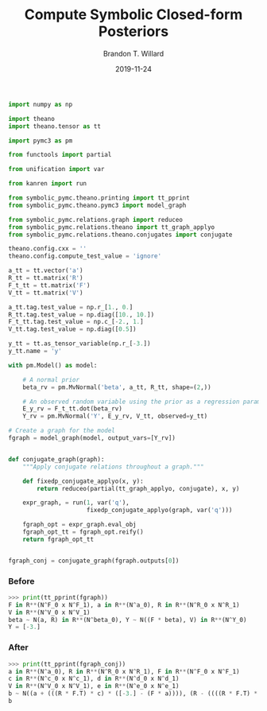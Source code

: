#+TITLE: Compute Symbolic Closed-form Posteriors
#+AUTHOR: Brandon T. Willard
#+DATE: 2019-11-24
#+EMAIL: brandonwillard@gmail.com

#+STARTUP: hideblocks indent hidestars
#+OPTIONS: num:nil author:t date:t title:t toc:nil ^:nil d:(not "logbook" "todo" "notes") tex:t |:t broken-links:f
#+SELECT_TAGS: export
#+EXCLUDE_TAGS: noexport

#+PROPERTY: header-args :session spymc-examples :exports both :eval never-export :results output drawer replace
#+PROPERTY: header-args:text :eval never

#+NAME: compute-symbolic-posterior
#+BEGIN_SRC python :eval never
import numpy as np

import theano
import theano.tensor as tt

import pymc3 as pm

from functools import partial

from unification import var

from kanren import run

from symbolic_pymc.theano.printing import tt_pprint
from symbolic_pymc.theano.pymc3 import model_graph

from symbolic_pymc.relations.graph import reduceo
from symbolic_pymc.relations.theano import tt_graph_applyo
from symbolic_pymc.relations.theano.conjugates import conjugate

theano.config.cxx = ''
theano.config.compute_test_value = 'ignore'

a_tt = tt.vector('a')
R_tt = tt.matrix('R')
F_t_tt = tt.matrix('F')
V_tt = tt.matrix('V')

a_tt.tag.test_value = np.r_[1., 0.]
R_tt.tag.test_value = np.diag([10., 10.])
F_t_tt.tag.test_value = np.c_[-2., 1.]
V_tt.tag.test_value = np.diag([0.5])

y_tt = tt.as_tensor_variable(np.r_[-3.])
y_tt.name = 'y'

with pm.Model() as model:

    # A normal prior
    beta_rv = pm.MvNormal('beta', a_tt, R_tt, shape=(2,))

    # An observed random variable using the prior as a regression parameter
    E_y_rv = F_t_tt.dot(beta_rv)
    Y_rv = pm.MvNormal('Y', E_y_rv, V_tt, observed=y_tt)

# Create a graph for the model
fgraph = model_graph(model, output_vars=[Y_rv])


def conjugate_graph(graph):
    """Apply conjugate relations throughout a graph."""

    def fixedp_conjugate_applyo(x, y):
        return reduceo(partial(tt_graph_applyo, conjugate), x, y)

    expr_graph, = run(1, var('q'),
                      fixedp_conjugate_applyo(graph, var('q')))

    fgraph_opt = expr_graph.eval_obj
    fgraph_opt_tt = fgraph_opt.reify()
    return fgraph_opt_tt


fgraph_conj = conjugate_graph(fgraph.outputs[0])

#+END_SRC

*** Before
#+NAME: posterior-before-print
#+BEGIN_SRC python :eval never
>>> print(tt_pprint(fgraph))
F in R**(N^F_0 x N^F_1), a in R**(N^a_0), R in R**(N^R_0 x N^R_1)
V in R**(N^V_0 x N^V_1)
beta ~ N(a, R) in R**(N^beta_0), Y ~ N((F * beta), V) in R**(N^Y_0)
Y = [-3.]

#+END_SRC

*** After
#+NAME: posterior-after-print
#+BEGIN_SRC python :eval never
>>> print(tt_pprint(fgraph_conj))
a in R**(N^a_0), R in R**(N^R_0 x N^R_1), F in R**(N^F_0 x N^F_1)
c in R**(N^c_0 x N^c_1), d in R**(N^d_0 x N^d_1)
V in R**(N^V_0 x N^V_1), e in R**(N^e_0 x N^e_1)
b ~ N((a + (((R * F.T) * c) * ([-3.] - (F * a)))), (R - ((((R * F.T) * d) * (V + (F * (R * F.T)))) * ((R * F.T) * e).T))) in R**(N^b_0)
b

#+END_SRC
